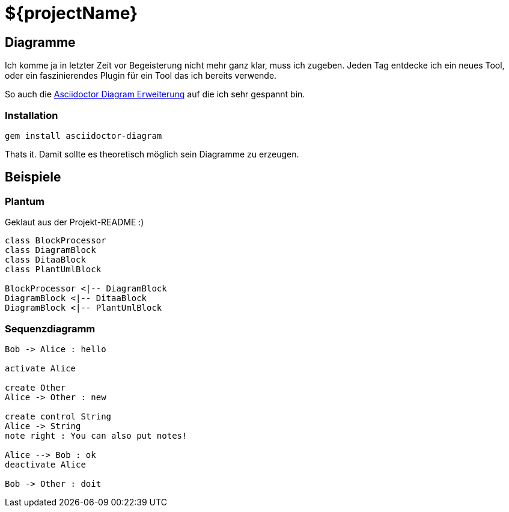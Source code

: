 = ${projectName}

== Diagramme

Ich komme ja in letzter Zeit vor Begeisterung nicht mehr ganz klar, muss ich zugeben.
Jeden Tag entdecke ich ein neues Tool, oder ein faszinierendes Plugin für ein Tool das ich bereits verwende.

So auch die https://github.com/asciidoctor/asciidoctor-diagram[Asciidoctor Diagram Erweiterung] auf die ich sehr gespannt
 bin.

=== Installation
[listing]
----
gem install asciidoctor-diagram
----

Thats it. Damit sollte es theoretisch möglich sein Diagramme zu erzeugen.

== Beispiele

=== Plantum

Geklaut aus der Projekt-README :)

["plantuml", "asciidoctor-diagram-classes", "png"]
---------------------------------------------------------------------
class BlockProcessor
class DiagramBlock
class DitaaBlock
class PlantUmlBlock

BlockProcessor <|-- DiagramBlock
DiagramBlock <|-- DitaaBlock
DiagramBlock <|-- PlantUmlBlock
---------------------------------------------------------------------

=== Sequenzdiagramm

["plantuml", "sequenz", "png"]
---------------------------------------------------------------------
Bob -> Alice : hello

activate Alice

create Other
Alice -> Other : new

create control String
Alice -> String
note right : You can also put notes!

Alice --> Bob : ok
deactivate Alice

Bob -> Other : doit
---------------------------------------------------------------------
